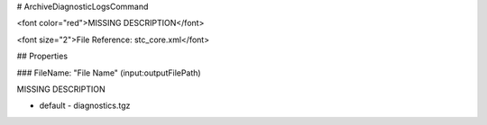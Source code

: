# ArchiveDiagnosticLogsCommand

<font color="red">MISSING DESCRIPTION</font>

<font size="2">File Reference: stc_core.xml</font>

## Properties

### FileName: "File Name" (input:outputFilePath)

MISSING DESCRIPTION

* default - diagnostics.tgz
